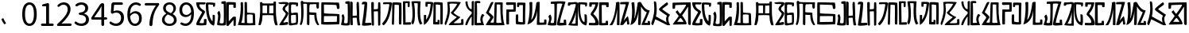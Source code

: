 SplineFontDB: 3.0
FontName: Rozerofo
FullName: Rozerofo
FamilyName: Rozerofo
Weight: Regular
Copyright: Copyright (c) 2017, Kisaragi Hiu\n\nGlyphs of numbers 0..9 are from GenJyuu Gothic version 1.002.20150607.
UComments: "2017-4-29: Created with FontForge (http://fontforge.org)"
Version: 1.2beta
ItalicAngle: -31.4
UnderlinePosition: -102
UnderlineWidth: 51
Ascent: 819
Descent: 205
InvalidEm: 0
LayerCount: 2
Layer: 0 0 "+gMyXYgAA" 1
Layer: 1 0 "+Uk2XYgAA" 0
XUID: [1021 811 1269689650 7253454]
FSType: 0
OS2Version: 0
OS2_WeightWidthSlopeOnly: 0
OS2_UseTypoMetrics: 1
CreationTime: 1493454996
ModificationTime: 1495729397
PfmFamily: 17
TTFWeight: 400
TTFWidth: 5
LineGap: 92
VLineGap: 0
OS2TypoAscent: 0
OS2TypoAOffset: 1
OS2TypoDescent: 0
OS2TypoDOffset: 1
OS2TypoLinegap: 92
OS2WinAscent: 0
OS2WinAOffset: 1
OS2WinDescent: 0
OS2WinDOffset: 1
HheadAscent: 0
HheadAOffset: 1
HheadDescent: 0
HheadDOffset: 1
OS2Vendor: 'PfEd'
Lookup: 1 0 0 "GenJyuuGothic-Regular-'vert' Vertical Alternates (obs) lookup 0" { "GenJyuuGothic-Regular-'vert' Vertical Alternates (obs) lookup 0 subtable"  } ['vert' ('DFLT' <'dflt' > 'cyrl' <'dflt' > 'grek' <'dflt' > 'hani' <'dflt' > 'kana' <'JAN ' 'dflt' > 'latn' <'dflt' > ) ]
Lookup: 1 0 0 "GenJyuuGothic-Regular-'jp90' JIS90 Forms lookup 1" { "GenJyuuGothic-Regular-'jp90' JIS90 Forms lookup 1 subtable"  } ['jp90' ('DFLT' <'dflt' > 'cyrl' <'dflt' > 'grek' <'dflt' > 'hani' <'dflt' > 'kana' <'JAN ' 'dflt' > 'latn' <'dflt' > ) ]
Lookup: 1 0 0 "GenJyuuGothic-Regular-'jp83' JIS83 Forms lookup 2" { "GenJyuuGothic-Regular-'jp83' JIS83 Forms lookup 2 subtable"  } ['jp83' ('DFLT' <'dflt' > 'cyrl' <'dflt' > 'grek' <'dflt' > 'hani' <'dflt' > 'kana' <'JAN ' 'dflt' > 'latn' <'dflt' > ) ]
Lookup: 1 0 0 "GenJyuuGothic-Regular-'jp78' JIS78 Forms lookup 3" { "GenJyuuGothic-Regular-'jp78' JIS78 Forms lookup 3 subtable"  } ['jp78' ('DFLT' <'dflt' > 'cyrl' <'dflt' > 'grek' <'dflt' > 'hani' <'dflt' > 'kana' <'JAN ' 'dflt' > 'latn' <'dflt' > ) ]
Lookup: 1 0 0 "GenJyuuGothic-Regular-'aalt' Access All Alternates lookup 4" { "GenJyuuGothic-Regular-'aalt' Access All Alternates lookup 4 subtable"  } ['aalt' ('DFLT' <'dflt' > 'cyrl' <'dflt' > 'grek' <'dflt' > 'hani' <'dflt' > 'kana' <'JAN ' 'dflt' > 'latn' <'dflt' > ) ]
Lookup: 4 0 0 "GenJyuuGothic-Regular-'ccmp' Glyph Composition/Decomposition lookup 5" { "GenJyuuGothic-Regular-'ccmp' Glyph Composition/Decomposition lookup 5 per glyph data 0"  "GenJyuuGothic-Regular-'ccmp' Glyph Composition/Decomposition lookup 5 per glyph data 1"  } ['ccmp' ('hani' <'dflt' > 'kana' <'JAN ' 'dflt' > 'latn' <'dflt' > ) ]
Lookup: 4 0 0 "GenJyuuGothic-Regular-'ccmp' Glyph Composition/Decomposition lookup 6" { "GenJyuuGothic-Regular-'ccmp' Glyph Composition/Decomposition lookup 6 subtable"  } ['ccmp' ('DFLT' <'dflt' > 'cyrl' <'dflt' > 'grek' <'dflt' > 'latn' <'dflt' > ) ]
Lookup: 1 0 0 "GenJyuuGothic-Regular-Single Substitution lookup 7" { "GenJyuuGothic-Regular-Single Substitution lookup 7 subtable"  } []
Lookup: 6 0 0 "GenJyuuGothic-Regular-'ccmp' Glyph Composition/Decomposition lookup 8" { "GenJyuuGothic-Regular-'ccmp' Glyph Composition/Decomposition lookup 8 contextual 0"  "GenJyuuGothic-Regular-'ccmp' Glyph Composition/Decomposition lookup 8 contextual 1"  "GenJyuuGothic-Regular-'ccmp' Glyph Composition/Decomposition lookup 8 contextual 2"  } ['ccmp' ('DFLT' <'dflt' > 'cyrl' <'dflt' > 'grek' <'dflt' > 'latn' <'dflt' > ) ]
Lookup: 1 0 0 "GenJyuuGothic-Regular-'vrt2' Vertical Rotation & Alternates lookup 9" { "GenJyuuGothic-Regular-'vrt2' Vertical Rotation & Alternates lookup 9 subtable"  } ['vrt2' ('cyrl' <'dflt' > 'grek' <'dflt' > 'hani' <'dflt' > 'kana' <'dflt' > 'latn' <'dflt' > ) ]
Lookup: 3 0 0 "GenJyuuGothic-Regular-'aalt' Access All Alternates lookup 10" { "GenJyuuGothic-Regular-'aalt' Access All Alternates lookup 10 subtable"  } ['aalt' ('DFLT' <'dflt' > 'cyrl' <'dflt' > 'grek' <'dflt' > 'hani' <'dflt' > 'kana' <'JAN ' 'dflt' > 'latn' <'dflt' > ) ]
Lookup: 258 0 0 "GenJyuuGothic-Regular-'kern' Horizontal Kerning in Latin lookup 0" { "GenJyuuGothic-Regular-'kern' Horizontal Kerning in Latin lookup 0 per glyph data 0"  "GenJyuuGothic-Regular-'kern' Horizontal Kerning in Latin lookup 0 kerning class 1" [153,0,0] } ['kern' ('DFLT' <'dflt' > 'latn' <'AZE ' 'CRT ' 'TRK ' 'dflt' > ) ]
Lookup: 262 4 0 "GenJyuuGothic-Regular-'mkmk' Mark to Mark lookup 1" { "GenJyuuGothic-Regular-'mkmk' Mark to Mark lookup 1 subtable"  } ['mkmk' ('DFLT' <'dflt' > 'cyrl' <'dflt' > 'latn' <'dflt' > ) ]
Lookup: 260 4 0 "GenJyuuGothic-Regular-'mark' Mark Positioning lookup 2" { "GenJyuuGothic-Regular-'mark' Mark Positioning lookup 2 subtable"  } ['mark' ('DFLT' <'dflt' > 'cyrl' <'dflt' > 'latn' <'dflt' > ) ]
Lookup: 260 4 0 "GenJyuuGothic-Regular-'mark' Mark Positioning lookup 3" { "GenJyuuGothic-Regular-'mark' Mark Positioning lookup 3 subtable"  } ['mark' ('DFLT' <'dflt' > 'cyrl' <'dflt' > 'grek' <'dflt' > 'latn' <'dflt' > ) ]
Lookup: 262 4 0 "GenJyuuGothic-Regular-'mkmk' Mark to Mark lookup 4" { "GenJyuuGothic-Regular-'mkmk' Mark to Mark lookup 4 subtable"  } ['mkmk' ('DFLT' <'dflt' > 'cyrl' <'dflt' > 'latn' <'dflt' > ) ]
MarkAttachClasses: 1
DEI: 91125
ChainSub2: coverage "GenJyuuGothic-Regular-'ccmp' Glyph Composition/Decomposition lookup 8 contextual 2" 0 0 0 1
 1 0 3
  Coverage: 31 uni0249 uni03F3 uni0456 uni0458
  FCoverage: 271 uni0316 uni0317 uni0318 uni0319 uni031C uni031D uni031E uni031F uni0320 uni0321 uni0322 uni0324 uni0325 uni0326 uni0327 uni0328 uni0329 uni032A uni032B uni032C uni032D uni032E uni032F uni0330 uni0331 uni0332 uni0333 uni0339 uni033A uni033B uni033C uni0345 uni0347 uni0353
  FCoverage: 271 uni0316 uni0317 uni0318 uni0319 uni031C uni031D uni031E uni031F uni0320 uni0321 uni0322 uni0324 uni0325 uni0326 uni0327 uni0328 uni0329 uni032A uni032B uni032C uni032D uni032E uni032F uni0330 uni0331 uni0332 uni0333 uni0339 uni033A uni033B uni033C uni0345 uni0347 uni0353
  FCoverage: 307 gravecomb acutecomb uni0302 tildecomb uni0304 uni0305 uni0306 uni0307 uni0308 hookabovecomb uni030A uni030B uni030C uni030D uni030E uni030F uni0310 uni0311 uni0312 uni0313 uni0314 uni033D uni033E uni033F uni0340 uni0341 uni0342 uni0343 uni0344 uni0346 uni0351 uni0352 uni0357 uni0483 uni0484 uni0485 uni0486
 1
  SeqLookup: 0 "GenJyuuGothic-Regular-Single Substitution lookup 7"
EndFPST
ChainSub2: coverage "GenJyuuGothic-Regular-'ccmp' Glyph Composition/Decomposition lookup 8 contextual 1" 0 0 0 1
 1 0 2
  Coverage: 31 uni0249 uni03F3 uni0456 uni0458
  FCoverage: 271 uni0316 uni0317 uni0318 uni0319 uni031C uni031D uni031E uni031F uni0320 uni0321 uni0322 uni0324 uni0325 uni0326 uni0327 uni0328 uni0329 uni032A uni032B uni032C uni032D uni032E uni032F uni0330 uni0331 uni0332 uni0333 uni0339 uni033A uni033B uni033C uni0345 uni0347 uni0353
  FCoverage: 307 gravecomb acutecomb uni0302 tildecomb uni0304 uni0305 uni0306 uni0307 uni0308 hookabovecomb uni030A uni030B uni030C uni030D uni030E uni030F uni0310 uni0311 uni0312 uni0313 uni0314 uni033D uni033E uni033F uni0340 uni0341 uni0342 uni0343 uni0344 uni0346 uni0351 uni0352 uni0357 uni0483 uni0484 uni0485 uni0486
 1
  SeqLookup: 0 "GenJyuuGothic-Regular-Single Substitution lookup 7"
EndFPST
ChainSub2: coverage "GenJyuuGothic-Regular-'ccmp' Glyph Composition/Decomposition lookup 8 contextual 0" 0 0 0 1
 1 0 1
  Coverage: 31 uni0249 uni03F3 uni0456 uni0458
  FCoverage: 307 gravecomb acutecomb uni0302 tildecomb uni0304 uni0305 uni0306 uni0307 uni0308 hookabovecomb uni030A uni030B uni030C uni030D uni030E uni030F uni0310 uni0311 uni0312 uni0313 uni0314 uni033D uni033E uni033F uni0340 uni0341 uni0342 uni0343 uni0344 uni0346 uni0351 uni0352 uni0357 uni0483 uni0484 uni0485 uni0486
 1
  SeqLookup: 0 "GenJyuuGothic-Regular-Single Substitution lookup 7"
EndFPST
LangName: 1033 "" "" "" "" "" "" "" "" "" "" "" "" "" "Copyright (c) 2017, Kisaragi Hiu <flyingfeather1501@gmail.com>,+AAoA-with Reserved Font Name Rozerofo.+AAoACgAA-This Font Software is licensed under the SIL Open Font License, Version 1.1.+AAoA-This license is copied below, and is also available with a FAQ at:+AAoA-http://scripts.sil.org/OFL+AAoACgAK------------------------------------------------------------+AAoA-SIL OPEN FONT LICENSE Version 1.1 - 26 February 2007+AAoA------------------------------------------------------------+AAoACgAA-PREAMBLE+AAoA-The goals of the Open Font License (OFL) are to stimulate worldwide+AAoA-development of collaborative font projects, to support the font creation+AAoA-efforts of academic and linguistic communities, and to provide a free and+AAoA-open framework in which fonts may be shared and improved in partnership+AAoA-with others.+AAoACgAA-The OFL allows the licensed fonts to be used, studied, modified and+AAoA-redistributed freely as long as they are not sold by themselves. The+AAoA-fonts, including any derivative works, can be bundled, embedded, +AAoA-redistributed and/or sold with any software provided that any reserved+AAoA-names are not used by derivative works. The fonts and derivatives,+AAoA-however, cannot be released under any other type of license. The+AAoA-requirement for fonts to remain under this license does not apply+AAoA-to any document created using the fonts or their derivatives.+AAoACgAA-DEFINITIONS+AAoAIgAA-Font Software+ACIA refers to the set of files released by the Copyright+AAoA-Holder(s) under this license and clearly marked as such. This may+AAoA-include source files, build scripts and documentation.+AAoACgAi-Reserved Font Name+ACIA refers to any names specified as such after the+AAoA-copyright statement(s).+AAoACgAi-Original Version+ACIA refers to the collection of Font Software components as+AAoA-distributed by the Copyright Holder(s).+AAoACgAi-Modified Version+ACIA refers to any derivative made by adding to, deleting,+AAoA-or substituting -- in part or in whole -- any of the components of the+AAoA-Original Version, by changing formats or by porting the Font Software to a+AAoA-new environment.+AAoACgAi-Author+ACIA refers to any designer, engineer, programmer, technical+AAoA-writer or other person who contributed to the Font Software.+AAoACgAA-PERMISSION & CONDITIONS+AAoA-Permission is hereby granted, free of charge, to any person obtaining+AAoA-a copy of the Font Software, to use, study, copy, merge, embed, modify,+AAoA-redistribute, and sell modified and unmodified copies of the Font+AAoA-Software, subject to the following conditions:+AAoACgAA-1) Neither the Font Software nor any of its individual components,+AAoA-in Original or Modified Versions, may be sold by itself.+AAoACgAA-2) Original or Modified Versions of the Font Software may be bundled,+AAoA-redistributed and/or sold with any software, provided that each copy+AAoA-contains the above copyright notice and this license. These can be+AAoA-included either as stand-alone text files, human-readable headers or+AAoA-in the appropriate machine-readable metadata fields within text or+AAoA-binary files as long as those fields can be easily viewed by the user.+AAoACgAA-3) No Modified Version of the Font Software may use the Reserved Font+AAoA-Name(s) unless explicit written permission is granted by the corresponding+AAoA-Copyright Holder. This restriction only applies to the primary font name as+AAoA-presented to the users.+AAoACgAA-4) The name(s) of the Copyright Holder(s) or the Author(s) of the Font+AAoA-Software shall not be used to promote, endorse or advertise any+AAoA-Modified Version, except to acknowledge the contribution(s) of the+AAoA-Copyright Holder(s) and the Author(s) or with their explicit written+AAoA-permission.+AAoACgAA-5) The Font Software, modified or unmodified, in part or in whole,+AAoA-must be distributed entirely under this license, and must not be+AAoA-distributed under any other license. The requirement for fonts to+AAoA-remain under this license does not apply to any document created+AAoA-using the Font Software.+AAoACgAA-TERMINATION+AAoA-This license becomes null and void if any of the above conditions are+AAoA-not met.+AAoACgAA-DISCLAIMER+AAoA-THE FONT SOFTWARE IS PROVIDED +ACIA-AS IS+ACIA, WITHOUT WARRANTY OF ANY KIND,+AAoA-EXPRESS OR IMPLIED, INCLUDING BUT NOT LIMITED TO ANY WARRANTIES OF+AAoA-MERCHANTABILITY, FITNESS FOR A PARTICULAR PURPOSE AND NONINFRINGEMENT+AAoA-OF COPYRIGHT, PATENT, TRADEMARK, OR OTHER RIGHT. IN NO EVENT SHALL THE+AAoA-COPYRIGHT HOLDER BE LIABLE FOR ANY CLAIM, DAMAGES OR OTHER LIABILITY,+AAoA-INCLUDING ANY GENERAL, SPECIAL, INDIRECT, INCIDENTAL, OR CONSEQUENTIAL+AAoA-DAMAGES, WHETHER IN AN ACTION OF CONTRACT, TORT OR OTHERWISE, ARISING+AAoA-FROM, OUT OF THE USE OR INABILITY TO USE THE FONT SOFTWARE OR FROM+AAoA-OTHER DEALINGS IN THE FONT SOFTWARE." "http://scripts.sil.org/OFL"
Encoding: ISO8859-1
UnicodeInterp: none
NameList: AGL For New Fonts
DisplaySize: -48
AntiAlias: 1
FitToEm: 0
WinInfo: 0 13 9
BeginPrivate: 0
EndPrivate
TeXData: 1 0 0 346030 173015 115343 0 1048576 115343 783286 444596 497025 792723 393216 433062 380633 303038 157286 324010 404750 52429 2506097 1059062 262144
AnchorClass2: "Anchor-0" "GenJyuuGothic-Regular-'mkmk' Mark to Mark lookup 1 subtable" "Anchor-1" "GenJyuuGothic-Regular-'mark' Mark Positioning lookup 2 subtable" "Anchor-2" "GenJyuuGothic-Regular-'mark' Mark Positioning lookup 3 subtable" "Anchor-3" "GenJyuuGothic-Regular-'mkmk' Mark to Mark lookup 4 subtable"
BeginChars: 256 60

StartChar: T
Encoding: 84 84 0
Width: 673
VWidth: 0
Flags: HW
LayerCount: 2
Fore
SplineSet
423 787 m 0
 499 790 507 784 622 775 c 0
 644 773 629 678 623 657 c 0
 620 648 577 648 570 655 c 0
 558 667 584 708 566 709 c 0
 461 714 415 740 413 705 c 0
 395 415 440 186 537 142 c 0
 568 128 542 395 550 398 c 0
 552 399 613 386 617 379 c 0
 623 370 655 11 583 35 c 0
 419 89 343 202 335 736 c 4
 334 793 366 785 423 787 c 0
260 104 m 0
 260 141 273 495 270 467 c 0
 260 377 204 212 137 99 c 0
 127 83 260 83 260 104 c 0
29 53 m 0
 156 266 218 495 260 665 c 0
 269 703 264 710 264 716 c 0
 264 743 175 721 168 721 c 0
 111 721 120 713 91 713 c 0
 79 713 93 678 82 676 c 0
 53 672 27 673 19 677 c 0
 7 683 6 788 38 784 c 0
 130 772 210 801 288 792 c 0
 311 789 334 768 333 759 c 0
 330 705 335 275 335 30 c 0
 335 17 13 26 29 53 c 0
EndSplineSet
Validated: 33
EndChar

StartChar: L
Encoding: 76 76 1
Width: 677
VWidth: 0
Flags: HW
LayerCount: 2
Fore
SplineSet
253 697 m 0
 258 734 160 715 160 715 c 2
 149 718 160 630 149 628 c 0
 120 624 87 627 86 636 c 0
 85 646 79 783 92 783 c 0
 185 786 214 785 290 781 c 0
 313 780 336 755 335 746 c 0
 309 497 255 170 45 34 c 0
 25 21 35 256 35 356 c 0
 35 360 90 359 102 357 c 0
 117 355 98 185 110 205 c 0
 205 363 211 384 253 697 c 0
432 776 m 0
 508 779 516 773 631 764 c 0
 653 762 642 80 635 59 c 0
 632 50 573 50 566 57 c 0
 556 67 574 682 557 685 c 0
 458 703 417 702 417 695 c 0
 417 688 415 145 415 133 c 0
 415 125 456 130 472 133 c 0
 476 134 473 172 474 194 c 0
 474 201 525 195 537 195 c 0
 543 195 541 55 537 52 c 0
 528 46 367 47 342 55 c 0
 317 63 349 191 341 725 c 0
 340 782 375 774 432 776 c 0
EndSplineSet
Validated: 33
EndChar

StartChar: E
Encoding: 69 69 2
Width: 673
VWidth: 0
Flags: HW
LayerCount: 2
Fore
SplineSet
415 348 m 4
 416 319 407 128 425 92 c 0
 434 74 572 102 573 115 c 0
 579 183 574 323 571 362 c 0
 570 374 414 364 415 348 c 4
166 729 m 0
 110 735 115 729 86 729 c 0
 27 729 -27 778 38 784 c 0
 130 793 210 801 288 792 c 0
 311 789 334 768 333 759 c 0
 330 705 314 688 286 660 c 0
 250 624 225 622 224 565 c 0
 222 485 347 478 326 401 c 0
 285 251 138 119 173 111 c 0
 222 100 224 129 302 127 c 0
 327 126 325 45 300 41 c 0
 199 26 13 5 36 43 c 0
 155 238 229 338 244 397 c 0
 254 438 124 512 140 573 c 0
 152 618 162 640 196 672 c 0
 278 749 202 725 166 729 c 0
430 787 m 0
 506 790 514 784 629 775 c 0
 651 773 636 678 630 657 c 0
 627 648 584 648 577 655 c 0
 565 667 591 708 573 709 c 0
 468 714 421 727 419 692 c 0
 410 513 414 473 422 439 c 0
 429 409 484 438 517 439 c 0
 551 440 627 455 631 430 c 0
 635 409 660 43 605 42 c 0
 512 40 353 -13 345 42 c 0
 336 103 343 531 339 736 c 0
 338 793 373 785 430 787 c 0
EndSplineSet
Validated: 33
EndChar

StartChar: F
Encoding: 70 70 3
Width: 673
VWidth: 0
Flags: HW
LayerCount: 2
Fore
SplineSet
142 709 m 0
 168 407 144 115 85 41 c 0
 61 11 14 62 40 94 c 4
 86 149 85 518 64 717 c 4
 61 748 51 807 92 808 c 0
 164 810 121 777 151 774 c 0
 327 757 394 771 571 761 c 0
 607 759 654 782 650 746 c 0
 644 691 647 649 646 589 c 0
 645 556 580 548 573 581 c 0
 545 718 587 672 573 688 c 0
 543 722 459 692 364 698 c 0
 339 700 337 591 338 451 c 0
 338 430 568 444 568 422 c 0
 568 417 556 200 654 48 c 0
 658 42 614 11 589 44 c 0
 475 189 512 363 493 359 c 0
 448 350 340 368 340 362 c 0
 342 253 342 119 335 30 c 0
 267 43 l 0
 255 58 268 397 263 698 c 0
 263 726 141 717 142 709 c 0
EndSplineSet
Validated: 33
EndChar

StartChar: K
Encoding: 75 75 4
Width: 673
VWidth: 0
Flags: HW
LayerCount: 2
Fore
SplineSet
595 798 m 0
 589 723 539 209 652 82 c 0
 657 77 579 40 575 46 c 0
 460 228 510 637 501 730 c 0
 499 750 377 739 379 737 c 0
 399 715 458 157 345 47 c 0
 333 35 289 117 294 126 c 0
 382 288 298 790 299 795 c 0
 303 811 596 806 595 798 c 0
110 114 m 0
 110 111 248 129 273 116 c 0
 300 102 286 48 280 46 c 0
 261 40 31 36 31 45 c 0
 33 164 21 776 27 795 c 0
 32 811 237 800 243 802 c 0
 247 803 246 649 234 617 c 0
 229 604 204 614 187 622 c 0
 172 629 181 739 176 742 c 0
 154 755 103 739 103 736 c 0
 100 682 110 359 110 114 c 0
EndSplineSet
Validated: 33
EndChar

StartChar: e
Encoding: 101 101 5
Width: 673
VWidth: 0
Flags: HW
LayerCount: 2
Fore
Refer: 2 69 N 1 0 0 1 0 0 2
Validated: 1
EndChar

StartChar: J
Encoding: 74 74 6
Width: 677
VWidth: 0
Flags: HW
LayerCount: 2
Fore
SplineSet
254 713 m 0
 260 750 92 716 58 729 c 0
 44 734 43 775 66 785 c 0
 98 799 220 786 292 792 c 0
 315 794 338 766 337 757 c 0
 311 508 249 190 76 41 c 0
 62 29 6 81 31 110 c 0
 160 259 204 379 254 713 c 0
434 787 m 0
 510 790 518 785 633 775 c 0
 655 773 644 91 637 70 c 0
 634 61 571 68 564 75 c 0
 554 85 573 705 556 704 c 0
 477 701 432 721 422 708 c 0
 416 701 408 97 400 77 c 0
 389 50 390 47 344 66 c 0
 320 76 351 202 343 736 c 0
 342 793 377 785 434 787 c 0
EndSplineSet
Validated: 33
EndChar

StartChar: I
Encoding: 73 73 7
Width: 673
VWidth: 0
Flags: HW
LayerCount: 2
Fore
SplineSet
36 43 m 4
 70 254 94 422 117 708 c 4
 119 732 98 706 46 708 c 4
 15 709 37 766 60 788 c 4
 77 804 184 800 199 779 c 4
 217 754 180 312 138 124 c 4
 131 93 241 113 319 111 c 4
 344 110 348 38 323 34 c 4
 222 19 29 -1 36 43 c 4
626 43 m 4
 626 20 560 9 559 31 c 4
 550 170 559 454 549 480 c 4
 545 490 422 484 421 480 c 4
 414 455 423 193 424 37 c 4
 424 13 355 10 352 42 c 4
 346 103 330 734 338 769 c 4
 345 801 392 784 410 781 c 4
 432 777 409 552 421 551 c 4
 438 550 520 555 541 561 c 4
 561 567 550 622 559 757 c 4
 562 808 626 777 627 763 c 4
 636 604 631 318 626 43 c 4
EndSplineSet
Validated: 33
EndChar

StartChar: H
Encoding: 72 72 8
Width: 673
VWidth: 0
Flags: HW
LayerCount: 2
Fore
SplineSet
176 793 m 0
 193 800 314 818 315 791 c 0
 323 499 320 189 307 36 c 0
 304 0 45 16 33 34 c 0
 12 64 96 220 50 323 c 0
 38 351 99 390 102 385 c 0
 179 252 110 137 126 105 c 4
 137 83 215 77 237 99 c 0
 251 113 248 525 241 714 c 0
 240 728 173 718 169 729 c 0
 165 740 165 789 176 793 c 0
648 40 m 0
 656 18 581 6 566 27 c 0
 549 50 541 238 531 264 c 0
 527 274 406 266 405 262 c 0
 398 237 407 197 408 41 c 0
 408 17 330 15 327 47 c 0
 321 108 321 749 329 784 c 0
 336 816 376 783 394 780 c 0
 416 776 393 329 405 328 c 0
 422 327 512 334 533 340 c 0
 553 346 514 702 533 757 c 0
 550 805 600 777 601 763 c 0
 607 651 616 454 616 258 c 0
 616 220 625 100 648 40 c 0
EndSplineSet
Validated: 33
EndChar

StartChar: A
Encoding: 65 65 9
Width: 673
VWidth: 0
Flags: HW
LayerCount: 2
Fore
SplineSet
282 722 m 0
 181 724 118 734 122 709 c 0
 149 532 340 549 301 458 c 0
 274 396 106 124 132 120 c 0
 171 114 246 107 262 120 c 0
 277 132 271 209 271 231 c 0
 271 256 354 253 354 238 c 0
 354 178 361 52 336 51 c 0
 255 48 192 26 42 52 c 0
 -28 64 114 289 208 457 c 0
 237 509 41 494 21 784 c 0
 20 798 225 793 308 791 c 0
 344 790 318 721 282 722 c 0
423 787 m 0
 499 790 507 784 622 775 c 0
 644 773 630 678 623 657 c 0
 620 648 560 649 561 659 c 0
 563 686 575 712 557 713 c 0
 452 718 413 740 413 705 c 0
 413 484 445 281 538 178 c 4
 561 153 547 385 555 389 c 0
 557 390 618 377 622 370 c 0
 628 361 627 25 583 35 c 0
 367 84 328 520 332 736 c 0
 333 793 366 785 423 787 c 0
EndSplineSet
Validated: 33
EndChar

StartChar: f
Encoding: 102 102 10
Width: 673
VWidth: 0
Flags: HW
LayerCount: 2
Fore
Refer: 3 70 N 1 0 0 1 0 0 2
Validated: 1
EndChar

StartChar: t
Encoding: 116 116 11
Width: 673
VWidth: 0
Flags: HW
LayerCount: 2
Fore
Refer: 0 84 N 1 0 0 1 0 0 2
Validated: 1
EndChar

StartChar: a
Encoding: 97 97 12
Width: 673
VWidth: 0
Flags: HW
LayerCount: 2
Fore
Refer: 9 65 N 1 0 0 1 0 0 2
Validated: 1
EndChar

StartChar: h
Encoding: 104 104 13
Width: 673
VWidth: 0
Flags: HW
LayerCount: 2
Fore
Refer: 8 72 N 1 0 0 1 0 0 2
Validated: 1
EndChar

StartChar: i
Encoding: 105 105 14
Width: 673
VWidth: 0
Flags: HW
LayerCount: 2
Fore
Refer: 7 73 N 1 0 0 1 0 0 2
Validated: 1
EndChar

StartChar: j
Encoding: 106 106 15
Width: 673
VWidth: 0
Flags: HW
LayerCount: 2
Fore
Refer: 6 74 N 1 0 0 1 0 0 2
Validated: 1
EndChar

StartChar: k
Encoding: 107 107 16
Width: 673
VWidth: 0
Flags: HW
LayerCount: 2
Fore
Refer: 4 75 N 1 0 0 1 0 0 2
Validated: 1
EndChar

StartChar: l
Encoding: 108 108 17
Width: 673
VWidth: 0
Flags: HW
LayerCount: 2
Fore
Refer: 1 76 N 1 0 0 1 0 0 2
Validated: 1
EndChar

StartChar: cid00017
Encoding: 48 48 18
Width: 568
GlyphClass: 2
Flags: HW
LayerCount: 2
Fore
SplineSet
285 -13 m 0
 212 -13 154 20 112 86 c 128
 70 152 50 250 50 378 c 0
 50 505 71 602 112 667 c 128
 153 732 211 765 285 765 c 0
 358 765 415 732 456 667 c 128
 497 602 518 505 518 378 c 0
 518 250 497 152 456 86 c 128
 415 20 358 -13 285 -13 c 0
285 61 m 0
 329 61 364 88 389 140 c 128
 414 192 427 271 427 378 c 0
 427 483 414 561 389 612 c 128
 364 663 329 689 285 689 c 0
 240 689 204 663 179 612 c 128
 154 561 141 483 141 378 c 0
 141 271 154 192 179 140 c 128
 204 88 240 61 285 61 c 0
EndSplineSet
Validated: 1
EndChar

StartChar: cid00018
Encoding: 49 49 19
Width: 568
GlyphClass: 2
Flags: HW
LayerCount: 2
Fore
SplineSet
129 0 m 2
 118 0 110 4 102 12 c 128
 94 20 90 28 90 39 c 128
 90 50 94 58 102 66 c 128
 110 74 118 78 129 78 c 2
 250 78 l 2
 255 78 257 80 257 85 c 2
 257 630 l 2
 257 635 255 638 250 638 c 2
 154 638 l 2
 145 638 138 640 132 646 c 128
 126 652 124 659 124 668 c 0
 124 676 127 683 132 690 c 128
 137 697 144 701 153 703 c 0
 188 711 220 721 248 734 c 0
 272 745 294 751 315 751 c 0
 325 751 333 747 340 740 c 128
 347 733 351 725 351 715 c 2
 351 85 l 2
 351 80 354 78 359 78 c 2
 463 78 l 2
 474 78 482 74 490 66 c 128
 498 58 502 50 502 39 c 128
 502 28 498 20 490 12 c 128
 482 4 474 0 463 0 c 2
 129 0 l 2
EndSplineSet
Validated: 1
EndChar

StartChar: cid00019
Encoding: 50 50 20
Width: 568
GlyphClass: 2
Flags: HW
LayerCount: 2
Fore
SplineSet
73 0 m 2
 65 0 58 3 53 8 c 128
 48 13 45 20 45 28 c 0
 45 46 52 61 66 74 c 0
 177 173 259 259 311 334 c 128
 363 409 389 477 389 540 c 0
 389 585 378 621 354 648 c 128
 330 675 295 688 250 688 c 128
 205 688 162 668 121 629 c 0
 114 622 104 618 94 618 c 128
 84 618 75 621 68 628 c 256
 61 635 56 644 56 654 c 128
 56 664 60 674 68 681 c 0
 127 737 191 765 262 765 c 0
 329 765 382 744 421 704 c 128
 460 664 480 610 480 543 c 0
 480 473 455 401 406 326 c 128
 357 251 285 168 192 79 c 0
 191 78 190 77 191 76 c 128
 192 75 193 74 194 74 c 0
 249 79 287 81 309 81 c 2
 477 81 l 2
 488 81 497 77 505 69 c 128
 513 61 517 51 517 40 c 128
 517 29 513 20 505 12 c 128
 497 4 488 0 477 0 c 2
 73 0 l 2
EndSplineSet
Validated: 1
EndChar

StartChar: three
Encoding: 51 51 21
Width: 568
GlyphClass: 2
Flags: HW
LayerCount: 2
Fore
SplineSet
270 -13 m 0
 186 -13 115 12 57 62 c 0
 48 70 44 80 44 93 c 0
 44 103 47 112 53 120 c 128
 59 128 68 132 78 133 c 128
 88 134 97 131 105 124 c 0
 152 85 204 65 263 65 c 0
 308 65 346 77 374 102 c 128
 402 127 416 161 416 204 c 0
 416 297 350 346 218 353 c 0
 208 354 199 357 192 364 c 128
 185 371 182 380 182 390 c 128
 182 400 185 409 192 416 c 128
 199 423 208 426 218 427 c 0
 278 432 322 447 349 472 c 128
 376 497 390 529 390 569 c 0
 390 606 379 634 356 656 c 128
 333 678 302 689 263 690 c 0
 219 689 177 672 137 641 c 0
 128 634 119 631 108 632 c 128
 97 633 89 637 82 645 c 256
 75 653 72 663 73 674 c 128
 74 685 78 693 87 700 c 0
 142 743 202 765 267 765 c 256
 332 765 384 748 424 715 c 128
 464 682 485 636 485 577 c 0
 485 533 473 496 450 465 c 128
 427 434 394 411 353 396 c 0
 352 395 351 394 351 393 c 128
 351 392 352 391 353 391 c 0
 400 380 438 357 467 324 c 128
 496 291 511 250 511 201 c 0
 511 136 488 84 442 45 c 128
 396 6 339 -13 270 -13 c 0
EndSplineSet
Validated: 1
EndChar

StartChar: cid00026
Encoding: 57 57 22
Width: 568
GlyphClass: 2
Flags: HW
LayerCount: 2
Fore
SplineSet
267 354 m 0
 323 354 374 386 420 449 c 0
 423 453 424 457 423 462 c 0
 418 537 401 593 373 632 c 128
 345 671 307 691 260 691 c 0
 223 691 193 675 169 644 c 128
 145 613 133 572 133 521 c 0
 133 469 145 428 168 398 c 128
 191 368 224 354 267 354 c 0
88 37 m 0
 79 44 74 53 74 64 c 128
 74 75 78 84 85 93 c 0
 92 100 100 104 111 104 c 128
 122 104 131 102 139 96 c 0
 169 75 202 65 237 65 c 0
 290 65 334 90 368 138 c 128
 402 186 421 263 425 370 c 0
 425 371 424 372 423 372 c 128
 422 372 421 373 420 372 c 0
 397 345 372 324 342 308 c 128
 312 292 282 285 252 285 c 0
 188 285 137 305 100 346 c 128
 63 387 45 445 45 521 c 0
 45 592 66 650 108 696 c 128
 150 742 200 765 260 765 c 0
 335 765 396 734 442 673 c 128
 488 612 512 523 512 408 c 0
 512 335 505 270 490 214 c 128
 475 158 454 114 428 82 c 128
 402 50 374 26 342 10 c 128
 310 -6 277 -13 240 -13 c 0
 182 -13 131 4 88 37 c 0
EndSplineSet
Validated: 1
EndChar

StartChar: cid00025
Encoding: 56 56 23
Width: 568
GlyphClass: 2
Flags: HW
LayerCount: 2
Fore
SplineSet
286 -13 m 256
 217 -13 159 6 114 44 c 128
 69 82 46 129 46 186 c 0
 46 232 59 273 85 308 c 128
 111 343 143 371 182 392 c 0
 183 393 184 394 184 396 c 128
 184 398 183 399 182 400 c 0
 116 446 83 503 83 571 c 0
 83 628 102 674 141 709 c 128
 180 744 229 762 289 762 c 0
 352 762 402 744 439 707 c 128
 476 670 495 623 495 564 c 0
 495 529 486 496 466 464 c 128
 446 432 423 406 396 385 c 0
 395 384 394 382 394 380 c 128
 394 378 395 378 396 377 c 0
 479 328 521 263 521 181 c 0
 521 126 500 79 456 42 c 128
 412 5 355 -13 286 -13 c 256
330 410 m 0
 335 409 339 410 342 413 c 0
 391 457 415 506 415 559 c 0
 415 597 403 628 380 654 c 128
 357 680 326 693 287 693 c 0
 252 693 224 682 202 660 c 128
 180 638 168 608 168 571 c 0
 168 550 172 531 180 514 c 128
 188 497 201 483 218 470 c 128
 235 457 251 447 268 438 c 128
 285 429 305 420 330 410 c 0
288 56 m 0
 331 56 365 68 392 92 c 128
 419 116 432 146 432 183 c 0
 432 202 428 220 421 236 c 128
 414 252 405 265 395 276 c 128
 385 287 371 298 352 309 c 128
 333 320 316 329 301 336 c 128
 286 343 266 351 240 362 c 0
 239 363 237 363 235 363 c 0
 232 363 230 362 227 360 c 0
 198 340 174 316 157 288 c 128
 140 260 131 228 131 195 c 0
 131 155 146 122 176 96 c 128
 206 70 243 56 288 56 c 0
EndSplineSet
Validated: 1
EndChar

StartChar: cid00024
Encoding: 55 55 24
Width: 568
GlyphClass: 2
Flags: HW
LayerCount: 2
Fore
SplineSet
302 49 m 0
 301 35 296 23 286 14 c 128
 276 5 265 0 251 0 c 0
 238 0 227 5 218 14 c 256
 209 23 205 34 205 45 c 0
 205 152 224 264 263 383 c 0
 294 477 343 571 409 665 c 0
 410 666 411 668 410 669 c 128
 409 670 408 671 406 671 c 2
 90 671 l 2
 79 671 70 674 62 682 c 128
 54 690 50 699 50 710 c 128
 50 721 54 731 62 739 c 128
 70 747 79 751 90 751 c 2
 492 751 l 2
 500 751 507 748 512 742 c 128
 517 736 520 730 520 722 c 0
 520 704 514 687 503 672 c 0
 431 575 382 481 354 390 c 128
 326 299 309 186 302 49 c 0
EndSplineSet
Validated: 1
EndChar

StartChar: cid00021
Encoding: 52 52 25
Width: 568
GlyphClass: 2
Flags: HW
LayerCount: 2
Fore
SplineSet
122 288 m 2
 121 287 121 285 122 284 c 128
 123 283 124 282 125 282 c 2
 340 282 l 2
 345 282 347 284 347 289 c 2
 347 512 l 2
 347 526 349 571 353 646 c 0
 353 647 352 648 351 648 c 128
 350 648 349 647 348 646 c 0
 332 614 312 578 289 538 c 1
 122 288 l 2
498 282 m 2
 509 282 518 278 525 271 c 128
 532 264 536 254 536 244 c 128
 536 234 532 225 525 218 c 128
 518 211 509 207 498 207 c 2
 444 207 l 2
 439 207 436 204 436 199 c 2
 436 45 l 2
 436 32 432 22 423 13 c 128
 414 4 404 0 392 0 c 128
 380 0 369 4 360 13 c 128
 351 22 347 32 347 45 c 2
 347 199 l 2
 347 204 345 207 340 207 c 2
 51 207 l 2
 42 207 35 210 29 216 c 128
 23 222 20 229 20 238 c 0
 20 258 26 277 37 294 c 2
 305 707 l 2
 324 736 350 751 385 751 c 0
 399 751 411 746 421 736 c 128
 431 726 436 713 436 699 c 2
 436 289 l 2
 436 284 439 282 444 282 c 2
 498 282 l 2
EndSplineSet
Validated: 1
EndChar

StartChar: five
Encoding: 53 53 26
Width: 568
GlyphClass: 2
Flags: HW
LayerCount: 2
Fore
SplineSet
267 -13 m 0
 186 -13 116 11 57 60 c 0
 48 68 43 78 43 91 c 0
 43 100 46 109 52 117 c 256
 58 125 66 129 76 130 c 128
 86 131 95 128 103 121 c 0
 149 84 201 65 259 65 c 0
 304 65 342 82 373 114 c 128
 404 146 419 189 419 242 c 256
 419 295 404 338 376 368 c 128
 348 398 310 413 263 413 c 0
 229 413 196 403 163 384 c 0
 154 379 146 377 137 377 c 0
 129 377 121 379 113 384 c 0
 96 394 89 409 90 429 c 2
 108 692 l 2
 109 709 116 723 128 734 c 128
 140 745 154 751 171 751 c 2
 437 751 l 2
 448 751 458 747 466 739 c 128
 474 731 477 721 477 710 c 128
 477 699 474 690 466 682 c 128
 458 674 448 671 437 671 c 2
 201 671 l 2
 196 671 194 668 193 663 c 2
 176 461 l 2
 176 460 177 459 178 458 c 128
 179 457 181 456 182 457 c 0
 215 474 250 483 287 483 c 0
 353 483 408 463 450 423 c 128
 492 383 513 324 513 245 c 0
 513 192 502 145 478 105 c 128
 454 65 424 35 387 16 c 128
 350 -3 310 -13 267 -13 c 0
EndSplineSet
Validated: 33
EndChar

StartChar: cid00023
Encoding: 54 54 27
Width: 568
GlyphClass: 2
Flags: HW
LayerCount: 2
Fore
SplineSet
308 59 m 0
 345 59 375 75 399 107 c 128
 423 139 435 180 435 230 c 0
 435 282 424 323 401 352 c 128
 378 381 345 396 300 396 c 0
 245 396 195 366 151 306 c 0
 148 302 146 298 147 293 c 0
 153 217 170 159 198 119 c 128
 226 79 262 59 308 59 c 0
482 715 m 0
 490 708 494 699 494 688 c 128
 494 677 491 667 484 659 c 0
 477 652 468 648 458 648 c 128
 448 648 439 650 431 656 c 0
 403 677 372 687 338 687 c 0
 282 687 237 662 202 614 c 128
 167 566 148 489 145 382 c 0
 144 381 145 380 146 380 c 128
 147 380 148 379 149 380 c 0
 172 407 199 428 228 443 c 128
 257 458 286 466 315 466 c 0
 380 466 431 446 468 406 c 128
 505 366 523 307 523 230 c 0
 523 159 502 102 460 56 c 128
 418 10 368 -13 308 -13 c 0
 233 -13 172 18 126 82 c 128
 80 146 57 238 57 358 c 0
 57 429 65 492 80 546 c 128
 95 600 116 641 142 672 c 128
 168 703 198 727 230 742 c 128
 262 757 297 765 335 765 c 0
 391 765 440 748 482 715 c 0
EndSplineSet
Validated: 1
EndChar

StartChar: G
Encoding: 71 71 28
Width: 673
VWidth: 0
Flags: HW
LayerCount: 2
Fore
SplineSet
146 320 m 0
 143 320 138 126 143 126 c 0
 369 132 397 130 555 133 c 0
 561 133 564 316 563 319 c 0
 561 324 158 320 146 320 c 0
142 695 m 0
 144 585 144 494 144 421 c 0
 144 387 644 407 644 371 c 0
 643 299 653 47 625 51 c 0
 587 56 55 22 56 63 c 0
 62 384 49 769 68 770 c 0
 145 772 539 762 620 759 c 0
 632 759 647 641 645 581 c 0
 644 548 574 538 564 570 c 4
 549 616 556 662 542 678 c 0
 532 689 142 697 142 695 c 0
EndSplineSet
Validated: 33
EndChar

StartChar: g
Encoding: 103 103 29
Width: 673
VWidth: 0
Flags: HW
LayerCount: 2
Fore
Refer: 28 71 N 1 0 0 1 0 0 2
Validated: 1
EndChar

StartChar: B
Encoding: 66 66 30
Width: 673
VWidth: 0
Flags: HW
LayerCount: 2
Fore
SplineSet
176 793 m 4
 193 800 314 818 315 791 c 4
 323 499 320 189 307 36 c 4
 304 0 45 16 33 34 c 4
 12 64 103 317 41 411 c 4
 24 436 96 498 99 493 c 4
 188 360 98 133 113 101 c 4
 124 79 215 77 237 99 c 4
 251 113 248 525 241 714 c 4
 240 728 173 718 169 729 c 4
 165 740 165 789 176 793 c 4
632 626 m 4
 633 603 574 601 559 622 c 4
 542 645 562 685 552 711 c 4
 548 721 411 714 410 710 c 4
 404 689 405 381 406 177 c 4
 406 156 524 324 568 324 c 4
 576 324 597 328 630 321 c 4
 640 319 633 91 630 43 c 4
 628 9 564 30 562 32 c 4
 556 37 562 227 556 220 c 4
 518 173 408 46 408 41 c 4
 408 17 330 15 327 47 c 4
 321 108 321 749 329 784 c 4
 336 816 600 790 618 790 c 4
 644 790 630 698 632 626 c 4
EndSplineSet
Validated: 33
EndChar

StartChar: C
Encoding: 67 67 31
Width: 673
VWidth: 0
Flags: HW
LayerCount: 2
Fore
SplineSet
327 369 m 0
 323 345 326 191 329 107 c 0
 329 94 479 87 515 105 c 0
 519 107 512 292 513 359 c 0
 514 389 330 387 327 369 c 0
198 764 m 0
 214 462 188 207 142 109 c 0
 140 106 249 102 249 102 c 0
 249 352 251 478 249 764 c 0
 249 795 324 793 325 762 c 0
 327 668 328 641 330 449 c 0
 330 428 549 433 568 422 c 0
 599 403 585 203 597 32 c 1
 597 32 10 14 31 48 c 0
 77 124 144 462 120 760 c 0
 118 787 197 791 198 764 c 0
EndSplineSet
Validated: 33
EndChar

StartChar: b
Encoding: 98 98 32
Width: 673
VWidth: 0
Flags: HW
LayerCount: 2
Fore
Refer: 30 66 N 1 0 0 1 0 0 2
Validated: 1
EndChar

StartChar: c
Encoding: 99 99 33
Width: 673
VWidth: 0
Flags: HW
LayerCount: 2
Fore
Refer: 31 67 N 1 0 0 1 0 0 2
Validated: 1
EndChar

StartChar: S
Encoding: 83 83 34
Width: 673
VWidth: 0
Flags: HW
LayerCount: 2
Fore
SplineSet
602 785 m 1
 602 785 391 105 425 101 c 0
 433 100 503 102 542 102 c 4
 551 102 540 133 549 198 c 0
 551 212 617 211 619 194 c 0
 627 122 631 26 629 26 c 0
 548 25 333 -11 327 47 c 0
 321 108 477 675 503 715 c 0
 513 731 328 742 327 714 c 0
 319 388 319 176 307 36 c 0
 304 0 45 16 33 34 c 0
 12 64 117 198 55 292 c 0
 38 317 110 379 113 374 c 0
 202 241 112 142 127 110 c 0
 138 88 205 88 227 110 c 0
 241 124 254 525 241 714 c 0
 240 728 134 713 130 724 c 0
 126 735 126 783 137 788 c 0
 151 794 580 821 602 785 c 1
EndSplineSet
Validated: 33
EndChar

StartChar: s
Encoding: 115 115 35
Width: 673
VWidth: 0
Flags: HW
LayerCount: 2
Fore
Refer: 34 83 N 1 0 0 1 0 0 2
Validated: 1
EndChar

StartChar: D
Encoding: 68 68 36
Width: 673
VWidth: 0
Flags: HW
LayerCount: 2
Fore
SplineSet
380 656 m 5
 376 655 375 420 374 406 c 5
 453 404 504 410 511 410 c 0
 513 410 514 663 511 665 c 0
 506 668 443 652 380 656 c 5
594 786 m 0
 591 348 590 284 646 40 c 0
 654 4 578 5 565 40 c 0
 551 78 520 152 516 334 c 0
 516 355 160 348 160 342 c 0
 152 134 137 136 100 25 c 0
 99 22 18 10 31 48 c 0
 59 130 104 453 80 751 c 0
 78 778 156 782 158 755 c 0
 159 748 159 740 160 733 c 0
 161 724 509 729 516 729 c 4
 517 729 513 774 519 782 c 0
 525 789 594 793 594 786 c 0
305 661 m 5
 238 666 163 658 163 655 c 0
 164 631 161 437 162 412 c 0
 162 407 248 417 310 410 c 5
 307 412 316 664 305 661 c 5
EndSplineSet
Validated: 33
EndChar

StartChar: d
Encoding: 100 100 37
Width: 673
VWidth: 0
Flags: HW
LayerCount: 2
Fore
Refer: 36 68 N 1 0 0 1 0 0 2
Validated: 1
EndChar

StartChar: O
Encoding: 79 79 38
Width: 673
VWidth: 0
Flags: HW
LayerCount: 2
Fore
SplineSet
382 696 m 0
 384 457 374 335 371 107 c 0
 371 92 541 99 539 106 c 4
 508 236 496 534 500 692 c 0
 500 698 382 706 382 696 c 0
279 760 m 0
 251 717 169 516 131 460 c 0
 112 432 314 331 272 263 c 0
 192 135 161 112 197 109 c 0
 221 107 202 107 285 109 c 0
 307 109 304 763 326 764 c 0
 351 765 577 781 577 758 c 0
 572 518 562 292 635 30 c 0
 639 17 20 18 29 34 c 0
 148 234 150 213 174 266 c 0
 191 304 25 420 36 434 c 0
 82 492 173 734 205 768 c 0
 224 788 292 780 279 760 c 0
EndSplineSet
Validated: 33
EndChar

StartChar: U
Encoding: 85 85 39
Width: 673
VWidth: 0
Flags: HW
LayerCount: 2
Fore
SplineSet
649 794 m 0
 672 794 660 681 659 642 c 0
 659 634 605 629 586 639 c 0
 576 644 590 711 567 709 c 4
 503 703 436 715 436 698 c 0
 441 437 439 154 444 100 c 0
 446 80 528 94 564 98 c 0
 572 99 561 163 569 165 c 0
 596 170 636 172 637 164 c 0
 642 105 649 27 637 26 c 0
 505 18 351 9 351 35 c 0
 351 339 347 397 355 786 c 0
 355 804 532 796 649 794 c 0
43 650 m 0
 33 652 32 792 46 792 c 0
 138 792 335 799 333 785 c 0
 279 469 132 426 179 389 c 0
 331 269 379 25 308 22 c 0
 150 15 81 22 34 22 c 0
 13 22 22 102 38 101 c 0
 59 100 177 92 216 98 c 0
 242 102 253 204 98 353 c 0
 27 422 191 511 232 710 c 0
 236 730 194 728 122 725 c 0
 115 725 115 655 112 654 c 0
 92 648 53 648 43 650 c 0
EndSplineSet
Validated: 33
EndChar

StartChar: u
Encoding: 117 117 40
Width: 673
VWidth: 0
Flags: HW
LayerCount: 2
Fore
Refer: 39 85 N 1 0 0 1 0 0 2
Validated: 1
EndChar

StartChar: o
Encoding: 111 111 41
Width: 673
VWidth: 0
Flags: HW
LayerCount: 2
Fore
Refer: 38 79 N 1 0 0 1 0 0 2
Validated: 1
EndChar

StartChar: M
Encoding: 77 77 42
Width: 673
VWidth: 0
Flags: HW
LayerCount: 2
Fore
SplineSet
442 721 m 0
 296 727 189 738 193 708 c 0
 220 487 215 347 85 41 c 0
 70 6 27 55 40 94 c 0
 117 336 162 453 121 774 c 0
 118 794 574 792 558 767 c 0
 547 750 430 527 322 437 c 0
 322 437 368 361 544 289 c 0
 557 284 333 109 328 99 c 0
 319 81 559 88 564 97 c 0
 574 115 567 166 568 211 c 0
 568 223 638 225 639 220 c 0
 642 198 653 38 637 36 c 0
 577 30 172 20 170 29 c 0
 159 82 448 280 426 289 c 0
 262 357 234 439 234 439 c 0
 318 503 452 721 442 721 c 0
EndSplineSet
Validated: 33
EndChar

StartChar: m
Encoding: 109 109 43
Width: 673
VWidth: 0
Flags: HW
LayerCount: 2
Fore
Refer: 42 77 N 1 0 0 1 0 0 2
Validated: 1
EndChar

StartChar: N
Encoding: 78 78 44
Width: 673
VWidth: 0
Flags: HW
LayerCount: 2
Fore
SplineSet
512 798 m 0
 531 788 517 730 504 733 c 0
 482 738 409 752 410 729 c 0
 422 473 416 380 410 98 c 0
 410 84 448 101 536 95 c 0
 566 93 462 203 576 382 c 0
 586 398 661 347 646 335 c 0
 522 234 658 21 639 21 c 0
 515 21 330 6 330 28 c 0
 332 214 340 486 340 790 c 0
 340 806 472 819 512 798 c 0
307 36 m 0
 304 0 232 3 237 34 c 0
 239 50 242 178 243 298 c 0
 243 314 157 206 101 32 c 0
 97 18 33 19 35 34 c 0
 67 232 243 385 243 400 c 0
 243 416 243 432 243 448 c 0
 243 467 49 510 41 776 c 0
 40 796 106 805 107 786 c 0
 121 544 243 530 243 548 c 0
 243 612 245 741 243 782 c 0
 242 803 315 824 315 791 c 0
 313 484 320 189 307 36 c 0
EndSplineSet
Validated: 33
EndChar

StartChar: n
Encoding: 110 110 45
Width: 673
VWidth: 0
Flags: HW
LayerCount: 2
Fore
Refer: 44 78 N 1 0 0 1 0 0 2
Validated: 1
EndChar

StartChar: R
Encoding: 82 82 46
Width: 673
VWidth: 0
Flags: HW
LayerCount: 2
Fore
SplineSet
330 760 m 0
 332 777 434 804 436 766 c 0
 436 757 428 123 428 114 c 0
 428 109 564 106 576 113 c 0
 586 119 574 204 584 207 c 0
 597 211 651 215 652 199 c 0
 654 175 658 43 646 42 c 0
 577 37 342 27 343 42 c 0
 348 111 357 513 357 510 c 4
 315 77 38 52 38 52 c 0
 74 130 134 459 104 756 c 4
 101 783 198 791 198 764 c 0
 200 465 195 324 163 204 c 0
 162 201 269 245 330 760 c 0
EndSplineSet
Validated: 33
EndChar

StartChar: r
Encoding: 114 114 47
Width: 673
VWidth: 0
Flags: HW
LayerCount: 2
Fore
Refer: 46 82 N 1 0 0 1 0 0 2
Validated: 1
EndChar

StartChar: Z
Encoding: 90 90 48
Width: 673
VWidth: 0
Flags: HW
LayerCount: 2
Fore
SplineSet
311 263 m 0
 293 252 240 185 206 137 c 0
 206 137 357 134 404 134 c 0
 425 134 324 271 311 263 c 0
217 515 m 0
 217 515 294 380 309 401 c 0
 366 477 522 695 489 694 c 0
 377 691 160 684 150 679 c 4
 131 669 144 602 139 584 c 4
 130 551 57 548 56 581 c 0
 54 641 52 759 64 759 c 0
 145 762 556 772 633 770 c 0
 652 770 639 384 645 63 c 0
 646 22 601 30 568 49 c 0
 549 60 563 167 557 421 c 0
 557 439 557 535 558 629 c 0
 558 644 464 472 364 346 c 0
 361 342 594 47 474 53 c 0
 448 54 81 42 65 49 c 0
 49 57 269 321 253 333 c 0
 232 349 174 435 159 449 c 0
 144 463 217 513 217 515 c 0
EndSplineSet
Validated: 33
EndChar

StartChar: z
Encoding: 122 122 49
Width: 673
VWidth: 0
Flags: HW
LayerCount: 2
Fore
Refer: 48 90 N 1 0 0 1 0 0 2
Validated: 1
EndChar

StartChar: W
Encoding: 87 87 50
Width: 673
VWidth: 0
Flags: HW
LayerCount: 2
Fore
SplineSet
266 763 m 0
 268 780 354 803 372 769 c 0
 452 618 532 526 651 510 c 0
 659 509 549 230 488 108 c 0
 485 103 564 109 586 108 c 0
 590 108 586 144 586 166 c 0
 586 174 649 174 655 168 c 0
 661 162 670 36 660 36 c 0
 582 34 389 36 386 40 c 0
 376 52 572 453 554 456 c 0
 454 470 371 654 371 634 c 0
 373 307 369 154 362 52 c 0
 360 24 276 36 277 51 c 0
 280 83 294 524 293 513 c 0
 245 34 27 41 27 41 c 0
 63 119 114 429 64 753 c 0
 60 780 156 788 158 761 c 0
 172 551 183 385 153 251 c 0
 152 247 193 256 266 763 c 0
EndSplineSet
Validated: 33
EndChar

StartChar: w
Encoding: 119 119 51
Width: 673
VWidth: 0
Flags: HW
LayerCount: 2
Fore
Refer: 50 87 N 1 0 0 1 0 0 2
Validated: 1
EndChar

StartChar: V
Encoding: 86 86 52
Width: 673
VWidth: 0
Flags: HW
LayerCount: 2
Fore
SplineSet
345 49 m 0
 346 21 259 33 260 48 c 0
 266 129 272 569 272 566 c 0
 232 232 129 32 104 32 c 0
 77 32 11 20 26 40 c 0
 60 84 198 256 234 766 c 0
 235 783 344 809 344 766 c 0
 348 314 342 154 345 49 c 0
655 784 m 0
 654 776 520 299 481 177 c 0
 479 171 604 339 614 321 c 4
 623 305 662 129 662 59 c 0
 662 49 595 49 593 57 c 0
 587 79 582 188 572 177 c 0
 522 124 470 44 462 42 c 0
 413 31 371 35 369 37 c 0
 359 49 550 689 546 707 c 0
 544 716 390 710 373 712 c 0
 363 713 364 771 371 776 c 0
 388 788 656 792 655 784 c 0
EndSplineSet
Validated: 33
EndChar

StartChar: v
Encoding: 118 118 53
Width: 673
VWidth: 0
Flags: HW
LayerCount: 2
Fore
Refer: 52 86 N 1 0 0 1 0 0 2
Validated: 1
EndChar

StartChar: P
Encoding: 80 80 54
Width: 671
VWidth: 0
Flags: HW
LayerCount: 2
Fore
SplineSet
118 449 m 0
 108 448 122 40 108 39 c 0
 96 38 54 38 38 37 c 0
 16 36 31 527 31 527 c 0
 74 529 254 521 254 528 c 0
 254 535 256 674 256 686 c 0
 256 694 112 687 51 685 c 0
 10 684 13 759 29 770 c 0
 38 776 323 773 329 764 c 0
 338 750 334 455 323 455 c 0
 292 455 191 453 118 449 c 0
544 35 m 0
 468 32 460 37 345 47 c 0
 323 49 331 336 338 357 c 0
 341 366 400 366 407 359 c 0
 417 349 402 129 419 126 c 0
 518 108 559 109 559 116 c 0
 559 123 561 666 561 678 c 0
 561 686 458 681 442 678 c 0
 438 677 441 639 440 617 c 0
 440 610 389 616 377 616 c 0
 371 616 373 756 377 759 c 0
 386 765 609 764 634 756 c 0
 659 748 627 620 635 86 c 0
 636 29 601 37 544 35 c 0
EndSplineSet
Validated: 33
EndChar

StartChar: p
Encoding: 112 112 55
Width: 673
VWidth: 0
Flags: HW
LayerCount: 2
Fore
Refer: 54 80 N 1 0 0 1 0 0 2
Validated: 1
EndChar

StartChar: Y
Encoding: 89 89 56
Width: 673
VWidth: 0
Flags: HW
LayerCount: 2
Fore
SplineSet
121 774 m 0
 116 822 191 799 194 771 c 0
 212 621 228 480 188 309 c 0
 187 304 434 176 534 115 c 0
 543 109 476 221 542 329 c 0
 549 340 306 476 282 537 c 0
 268 574 530 764 536 767 c 0
 564 779 587 716 570 693 c 0
 548 663 378 558 390 545 c 0
 433 499 645 366 642 363 c 0
 508 217 658 26 645 25 c 0
 607 22 560 24 556 25 c 0
 506 43 166 226 162 213 c 0
 144 151 129 109 98 37 c 0
 83 2 27 55 40 94 c 0
 117 336 154 455 121 774 c 0
EndSplineSet
Validated: 33
EndChar

StartChar: y
Encoding: 121 121 57
Width: 673
VWidth: 0
Flags: HW
LayerCount: 2
Fore
Refer: 56 89 N 1 0 0 1 0 0 2
Validated: 1
EndChar

StartChar: space
Encoding: 32 32 58
Width: 220
VWidth: 0
Flags: HW
AnchorPoint: "Anchor-2" 107 473 basechar 0
AnchorPoint: "Anchor-1" 107 0 basechar 0
LayerCount: 2
Fore
Validated: 1
EndChar

StartChar: comma
Encoding: 44 44 59
Width: 673
VWidth: 0
Flags: HW
LayerCount: 2
Fore
SplineSet
46 213 m 4
 45 219 107 249 109 243 c 4
 124 197 162 126 195 86 c 4
 198 83 147 39 144 42 c 4
 106 82 58 163 46 213 c 4
EndSplineSet
EndChar
EndChars
EndSplineFont
